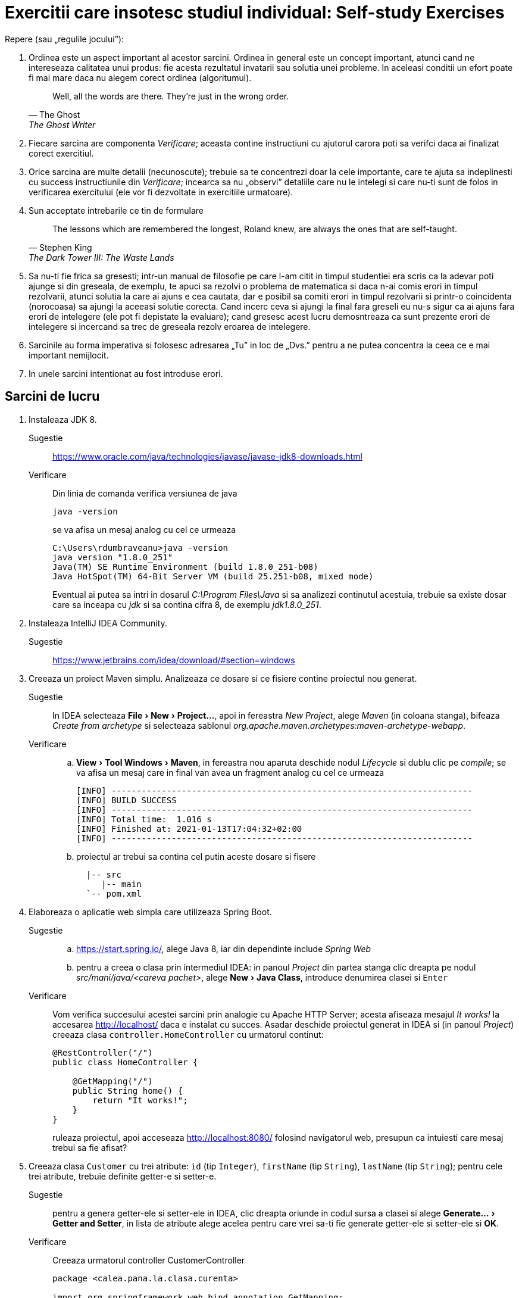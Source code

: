 = Exercitii care insotesc studiul individual: Self-study Exercises
:experimental:

Repere (sau „regulile jocului”):

. Ordinea este un aspect important al acestor sarcini. Ordinea in general este un concept important, atunci cand ne intereseaza calitatea unui produs: fie acesta rezultatul invatarii sau solutia unei probleme.
In aceleasi conditii un efort poate fi mai mare daca nu alegem corect ordinea (algoritumul). 
+
[quote, The Ghost, The Ghost Writer]
____
Well, all the words are there.
They're just in the wrong order.
____
. Fiecare sarcina are componenta _Verificare_; aceasta contine instructiuni cu ajutorul carora poti sa verifci daca ai finalizat corect exercitiul.
. Orice sarcina are multe detalii (necunoscute); trebuie sa te concentrezi doar la cele importante, care te ajuta sa indeplinesti cu success instructiunile din _Verificare_; 
incearca sa nu „observi” detaliile care nu le intelegi si care nu-ti sunt de folos in verificarea exercitului (ele vor fi dezvoltate in exercitiile urmatoare).
. Sun acceptate intrebarile ce tin de formulare
+
[quote, Stephen King, The Dark Tower III: The Waste Lands]
The lessons which are remembered the longest, Roland knew, are always the ones that are self-taught.
. Sa nu-ti fie frica sa gresesti; intr-un manual de filosofie pe care l-am citit in timpul studentiei era scris ca la adevar poti ajunge si din greseala, de exemplu, te apuci sa rezolvi o problema de matematica si 
daca n-ai comis erori in timpul rezolvarii, atunci solutia la care ai ajuns e cea cautata, dar e posibil sa comiti erori in timpul rezolvarii si printr-o coincidenta (norocoasa) sa ajungi la aceeasi solutie corecta. 
Cand incerc ceva si ajungi la final fara greseli eu nu-s sigur ca ai ajuns fara erori de intelegere (ele pot fi depistate la evaluare); cand gresesc acest lucru demosntreaza ca sunt prezente erori de intelegere si 
incercand sa trec de greseala rezolv eroarea de intelegere.
. Sarcinile au forma imperativa si folosesc adresarea „Tu” in loc de „Dvs.” pentru a ne putea concentra la ceea ce e mai important nemijlocit.
. In unele sarcini intentionat au fost introduse erori.

== Sarcini de lucru

. Instaleaza JDK 8.
Sugestie:: https://www.oracle.com/java/technologies/javase/javase-jdk8-downloads.html
Verificare:: Din linia de comanda verifica versiunea de java
+
[source, shell]
java -version
+
se va afisa un mesaj analog cu cel ce urmeaza
+
[source, shell]
----
C:\Users\rdumbraveanu>java -version
java version "1.8.0_251"
Java(TM) SE Runtime Environment (build 1.8.0_251-b08)
Java HotSpot(TM) 64-Bit Server VM (build 25.251-b08, mixed mode)
----
+
Eventual ai putea sa intri in dosarul _C:\Program Files\Java_ si sa analizezi continutul acestuia, trebuie sa existe dosar care sa inceapa cu _jdk_ si sa contina cifra 8, de exemplu _jdk1.8.0_251_. 

. Instaleaza IntelliJ IDEA Community.
Sugestie:: https://www.jetbrains.com/idea/download/#section=windows

. Creeaza un proiect Maven simplu. Analizeaza ce dosare si ce fisiere contine proiectul nou generat.
Sugestie:: In IDEA selecteaza menu:File[New > Project...], apoi in fereastra _New Project_, alege _Maven_ (in coloana stanga), bifeaza _Create from archetype_ si selecteaza sablonul _org.apache.maven.archetypes:maven-archetype-webapp_.
Verificare:: 
.. menu:View[Tool Windows > Maven], in fereastra nou aparuta deschide nodul _Lifecycle_ si dublu clic pe _compile_; se va afisa un mesaj care in final van avea un fragment analog cu cel ce urmeaza
+
[source, shell]
----
[INFO] ------------------------------------------------------------------------
[INFO] BUILD SUCCESS
[INFO] ------------------------------------------------------------------------
[INFO] Total time:  1.016 s
[INFO] Finished at: 2021-01-13T17:04:32+02:00
[INFO] ------------------------------------------------------------------------
----
.. proiectul ar trebui sa contina cel putin aceste dosare si fisere
+
[source,ascii,subs="verbatim,attributes"]
----
  |-- src
     |-- main
  `-- pom.xml
----

. Elaboreaza o aplicatie web simpla care utilizeaza Spring Boot.
Sugestie:: 
.. https://start.spring.io/, alege Java 8, iar din dependinte include _Spring Web_
.. pentru a creea o clasa prin intermediul IDEA: in panoul _Project_ din partea stanga clic dreapta pe nodul _src/mani/java/<careva pachet>_, alege menu:New[Java Class], introduce denumirea clasei si kbd:[Enter]
Verificare::
Vom verifica succesului acestei sarcini prin analogie cu Apache HTTP Server; acesta afiseaza mesajul _It works!_ la accesarea http://localhost/ daca e instalat cu succes.
Asadar deschide proiectul generat in IDEA si (in panoul _Project_) creeaza clasa `controller.HomeController` cu urmatorul continut:
+
[source,java]
----
@RestController("/")
public class HomeController {

    @GetMapping("/")
    public String home() {
        return "It works!";
    }
}
----
+
ruleaza proiectul, apoi acceseaza http://localhost:8080/ folosind navigatorul web, presupun ca intuiesti care mesaj trebui sa fie afisat?

. Creeaza clasa `Customer` cu trei atribute: `id` (tip `Integer`), `firstName` (tip `String`), `lastName` (tip `String`); pentru cele trei atribute, trebuie definite getter-e si setter-e.
Sugestie:: pentru a genera getter-ele si setter-ele in IDEA, clic dreapta oriunde in codul sursa a clasei si alege menu:Generate...[Getter and Setter], in lista de atribute alege acelea pentru care vrei sa-ti fie generate getter-ele si setter-ele si btn:[OK].
Verificare:: Creeaza urmatorul controller CustomerController
+
[source, java]
----
package <calea.pana.la.clasa.curenta>

import org.springframework.web.bind.annotation.GetMapping;
import org.springframework.web.bind.annotation.RestController;

import <calea.pana.la.clasa.Customer.inclusiv>

@RestController
public class CustomerController {

    @GetMapping("/customers")
    public Customer customer() {
        Customer customer = new Customer();
        customer.setFirstName("Jack");
        customer.setLastName("Bauer");

        return customer;
    }
}
----
+
ruleaza proiectul, apoi acceseaza http://localhost:8080/customers folosind navigatorul web, ar trebui sa vezi reprezentarea JSON a obiectului `Customer` creat in controller.

. In fisierul _pom.xml_, in sectiunea _dependencies_ adauga dependinta:
+
[source,xml]
----
<dependency>
    <groupId>org.springframework.boot</groupId>
    <artifactId>spring-boot-starter-thymeleaf</artifactId>
</dependency>
----
+
Creeaza in dosarul _src/main/resources/templates_ fisierul _customer.html_ cu urmatorul continut:
+
[source,html]
----
<!DOCTYPE HTML>
<html xmlns:th="http://www.thymeleaf.org">
<head>
    <title>Getting Started: Serving Web Content</title>
    <meta http-equiv="Content-Type" content="text/html; charset=UTF-8" />
</head>
<body>
    <div>
        <p>Id: <span th:text="${customer.id}">none</span>.</p>
        <p>First name: <span th:text="${customer.firstName}">none</span>.</p>
        <p>Last name: <span th:text="${customer.lastName}">none</span>.</p>
    </div>
</body>
</html>
----
+
Iar in `CustomerController` inlocuieste adnotarea `@RestController` cu `@Controller`, la metoda `customer()` adauga in lista de parametri `Model model`, schimba tipul de intoarcere din `Customer` in `String`, inauntrul metodei,
in loc de `return customer;` vom returna valoarea `"customer"` (de fapt e numele fisierului _customer.html_ fara extensie) si in final inainte de a returna aceasta valoare vom pune variabila `customer` pe model
in felul urmator `model.addAttribute("customer", customer)`.

Verificare:: acceseaza http://localhost:8080/customers folosind navigatorul web, ar trebui sa vezi o pagina HTML cu atributele obiectului `Customer` creat in controller.
Sugestie:: In caz ca se va afisa mesajul de eroare _This application has no explicit mapping for /error, so you are seeing this as a fallback._ deschide menu:View[Tool Windows > Maven],
in fereastra nou aparuta deschide nodul _Dependencies_ si verifica daca in lista de dependinte e prezenta _spring-boot-starte-thymeleaf_; in caz ca lipseste click pe _Reload All Maven Projects_.

Intrebare:: In caz ca vom uita sa inlocuim adnotarea `@RestController` cu `@Controller`, atunci navigatorul va afisa doar cuvantul _customer_; de ce?

. Muta variabila locala `Customer customer` din metoda `String customer(Model)` cu un nivel mai sus, adica deja cu rol de atribut al clasei `CustomerController`, iar initializarea variabilei o vei face in constructor:
+
[source, java]
----
public class CustomerController {

    private Customer customer;

    public CustomerController() {
        customer = new Customer();
        customer.setFirstName("Jack");
        customer.setLastName("Bauer");
    }

	/* ... */
}
----
+
astfel in metoda `customer(Model)` vor ramane doar:
+
[source, java]
----
model.addAttribute("customer", customer);

return "customer";
----
+
Adauga metoda care va fisa formularul
+
[source, java]
----
    @GetMapping("/customers/edit")
    public String customerForm(Model model) {
        model.addAttribute("customer", customer);

        return "customer-form";
    }
----
+
si metoda care va primi datele de la formular
+
[source, java]
----
    @PostMapping("/customers")
    public String customerSubmit(@ModelAttribute Customer customer, Model model) {
        this.customer.setFirstName(customer.getFirstName());
        this.customer.setLastName(customer.getLastName());

        return "redirect:/customers";
    }
----
+
In fisierul _customer.html_ adauga
+
[source,html]
----
<a th:href="@{/customers/edit}">Edit</a>
----
+
si creeaza fisierul _customer-form.html_
+
[source, html]
----
<!DOCTYPE HTML>
<html xmlns:th="https://www.thymeleaf.org">
<head>
    <title>Getting Started: Handling Form Submission</title>
    <meta http-equiv="Content-Type" content="text/html; charset=UTF-8" />
</head>
<body>
    <h1>Form</h1>
    <form action="#" th:action="@{/customers}" th:object="${customer}" method="post">
        <p>Id: <input type="text" th:field="*{id}" /></p>
        <p>First name: <input type="text" th:field="*{firstName}" /></p>
        <p>Last name: <input type="text" th:field="*{lastName}" /></p>
        <p><input type="submit" value="Submit" /> <input type="reset" value="Reset" /></p>
    </form>
</body>
</html>
----

Verificare:: acceseaza http://localhost:8081/customers, apasa pe link-ul _Edit_, modifica careva valori in formular si _Submit_; in pagina nou aparauta trebuie sa vezi noile date. iara daca iarasi Edit, deja in firmular sa vezi noile date.

Intrebare:: 1. daca nu stergem First Name si sau Last Name. ce se va intampla; 2. de ce nu se modifica Id-ul?

. Adauga dependinta Maven `org.springframework.boot:spring-boot-starter-validation`. In clasa `Customer`, pe atributele `firstName` si `lastName` pune perechea de adnotari (din pachetul `javax.validation.constraints`):
+
[source, java]
----
@NotNull
@Size(min=2, max=30)
----
+
In controler pe langa adnotarea `@ModelAttribute` adaugati si `@Valid` la parametrul `customer` in metoda `customerSubmit()`, tot la aceasta metoda adaugati parametrul `BindingResult bindingResult`, iar inauntrul metodei,
chiar la inceput pune verifcarea validitatii obiectului primit:
+
[source, java]
----
if (bindingResult.hasErrors()) {
    return "customer-form";
}
----
+
In formularul din _customer-form.html_ in cadrul paragrafului (`<p>`) pentru campul _First name_ pune fragmentul
+
[source, html]
----
<span class="error" th:if="${#fields.hasErrors('firstName')}" th:errors="*{firstName}">Name error</span>
----
+
exact inainte de sfarsitul paragrafului (`</p>`), iar in cadrul paragrafului pentru campul _Last name_, pune:
+
[source, html]
----
<span class="error" th:if="${#fields.hasErrors('lastName')}" th:errors="*{lastName}">Name error</span>
----
+
Optional in acest fisier, in `<head>...</head>` putem punce stilurile:
+
[source, html]
----
<style>
.error {color: red;}
</style>
----

Verificare:: acceseaza http://localhost:8081/customers, apasa pe link-ul _Edit_, modifica careva valori, dar numaidecat lasa gol unul din campurile _First name_ sau _Last name_ in formular si _Submit_.

Sugestie:: in https://docs.spring.io/spring-framework/docs/current/reference/html/web.html[documentatia Spring] este
mentionat faptul ca parametrul de tip `BindingResult` trebuie sa fie declarat imediat dupa parametrul care are
adnotarea `@Validate`:
+
[quote]
____
You must declare an Errors, or BindingResult argument immediately after the validated method argument.
____
+
cu alte cuvinte, pentru o astfel de signatura:
+
[source, java]
----
@PostMapping("update")
public String update(@Valid @ModelAttribute AccountForm form, BindingResult result) {
    // ...
}
----
+
va functiona, pe cand asa o signatura nu:
+
[source, java]
----
@PostMapping("update")
public String update(@Valid @ModelAttribute AccountForm form, Model model, BindingResult result) {
    // ...
}
----

. Adauga proprietatea `email` de tip `String` pe clasa `Customer`. Proprietatea trebuie sa fie editabila de utilizator.
+
Verificare:: acceseaza http://localhost:8081/customers, apasa pe link-ul _Edit_, in formular trebuie sa fie prezent campul _Email_, care sa accepte doar adrese de email valide.

Sugestie:: vezi aici https://docs.jboss.org/hibernate/stable/validator/reference/en-US/html_single/#validator-gettingstarted-createmodel si aici https://docs.jboss.org/hibernate/beanvalidation/spec/2.0/api/javax/validation/constraints/package-summary.html care ar fi cea mai potrivita adnotarea pentru validarea campului `email`.

. In `CustomerController` inlocuieste atributul `Customer customer` cu lista `List<Customer> customers`, respectiv modifica initializarea din constructor in felul urmator:
+
[source, java]
----
customers = new ArrayList<>();
Customer customer = new Customer();
customer.setId(1);
customer.setFirstName("Jack");
customer.setLastName("Bauer");
customer.setEmail("jbauer@example.com");
customers.add(customer);
----
+
iar mai jost de constructor adauga metoda:
+
[source, java]
----
private Customer findById(Integer id) {
    // aici itereaza prin toate elementele listei customers
    // si compara .getId() cu parametrul id
    // in caz ca sunt egale intoarce acest element.
    // Daca nu s-au gasit elemente intoarce null.
}
----
+
In metodele adnotate cu `@GetMapping("/customers")` si `@GetMapping("/customers/edit")` modifica adnotarile in `@GetMapping("/customers/{id}")` si `@GetMapping("/customers/edit/{id}")`, la lista de parametri adauga `@PathVariable(name = "id") Integer id`,
iar in corpurile acestor metode inlocuieste utilizarea variabilei `customer` cu `findById(id)`. In metoda `customerSubmit()` comenteaza liniile de code care sunt cu eroare.
Actualizeaza sabloanele html: in _customer.html_ inlocuieste `<a th:href="@{/customers/edit}">Edit</a>` cu `<a th:href="@{/customers/edit/{id}(id=${customer.id})}">Edit</a>`. In _customer-form.html_,
la elementu-ul HTML de tip `input` care afiseaza id-ul adauga atributul `readonly`.

Verificare:: ruleaza proiectul, apoi acceseaza http://localhost:8080/customer/1 folosind navigatorul web, ar trebui sa fie afisat customer-ul.

. Adauga fisierul _customer-list.html_:
+
[source, html]
----
<!DOCTYPE HTML>
<html xmlns:th="http://www.thymeleaf.org">
<head>
    <title>Customer list</title>
    <meta http-equiv="Content-Type" content="text/html; charset=UTF-8" />
</head>
<body>
    <h1>Customer list</h1>
    <div>
        <table>
            <tr>
                <th>Id</th>
                <th>Name</th>
                <th>Email</th>
                <th>Edit</th>
            </tr>
            <tr th:each ="customer : ${customers}">
                <td th:text="${customer.id}"></td>
                <td th:text="${customer.firstName + ' ' + customer.lastName}"></td>
                <td th:text="${customer.email}"></td>
                <td><a th:href="@{/customers/edit/{id}(id=${customer.id})}">Edit</a></td>
            </tr>
        </table>
    </div>
</body>
</html>
----
+
iar in controler adauga metoda:
+
[source, java]
----
    @GetMapping("/customers")
    public String customer(Model model) {
        model.addAttribute("customers", customers);
        return "customer-list";
    }
----
+
In fisierele _customer.html_ si _customer-form.html_ imediat sub elementul `<h1>` pune acest fragment:
+
[source, html]
----
    <div>
        <a th:href="@{/customers/}">Back to customer list</a>
    </div>
----

Verificare:: ruleaza proiectul, apoi acceseaza http://localhost:8080/customers/ folosind navigatorul web, trebuie sa fie afisat un tabel cu un customer, iar din orice alta pagina un click pe _Back to customer list_ trebuie sa ne aduga la aceasta tabel.

. Modifica metoda `customerSubmit()` astfel incat daca `customer` are id-ul diferit de `null`, atunci cu ajutorul metodei `findById()` acel customer este gasit in lista si atributele sale sunt actualizate (`firstName`, `lastName` si `email`, nu si `id`).
In caz ca id-ul este `null`. Determina id-ul ultimului customer din lista, si seteaza-l ca `+1`. La final obiectul nou creat trebuie adaugat la lista `customers`, iar valoarea returnata schimba in:
+
[source, java]
----
return "redirect:/customers/" + <newCustomer>.getId();
----
+
In fisierul _customer-list.html_ undeva sus, dupa `h1`, adauga:
+
[source, html]
----
    <div>
        <a th:href="@{/customers/add}">Add customer</a>
    </div>
----
+
Ia in controler sub `customerSubmit()`:
+
[source, java]
----
    @GetMapping("/customers/add")
    public String customerAdd(Model model) {
        model.addAttribute("customer", new Customer());
        return "customer-form";
    }
----

Verificare:: acceseaza http://localhost:8080/customers/, click pe _Add customer_, completeaza formularul, dupa click pe _Submit_, ar trebui sa vezi customer-ul nou creat; click pe _Back to customer list_ si in table ar trebuie sa vezi doi customer-i.

. Ai observat ca in ambele cazuri: fie modificam un customer fi il cream, titlul paginii e acelasi _Form_. Pentru a face titlul dinamic ne vom folosi de aceeasi conditie: `id` este sau nu `null`.
Dupa cum ai observat formulele dinamice le scriem in atribute prefixate cu `th:`. Asa vom face si aici (_customer-form.html_):
+
[source, html]
----
<h1 th:text="${customer.id == null} ? 'Create a customer' : 'Edit a customer:'" />
----

Verificare:: editeaza un customer, titlul trebuie sa inceapa cu _Edit ..._, iar la creare - cu _Create ..._.

. Creeaza clasa
+
[source, java]
----
@ResponseStatus(value = HttpStatus.NOT_FOUND)
public class ResourceNotFoundException extends RuntimeException {
    public ResourceNotFoundException() {
        super();
    }

    public ResourceNotFoundException(final String message, final Throwable cause) {
        super(message, cause);
    }

    public ResourceNotFoundException(final String message) {
        super(message);
    }

    public ResourceNotFoundException(final Throwable cause) {
        super(cause);
    }
}
----
+
In metoda cu `@GetMapping("/customers/{id}")`, in loc de `model.addAttribute("customer", findById(id))`:
+
[source, java]
----
Customer customer = findById(id);
if (customer == null) throw new ResourceNotFoundException("Customer with id = " + id + " not found"));
model.addAttribute("customer", customer);
return "customer";
----
+
In _resources/application.properties_:
+
[source, properties]
----
server.error.include-message=always
----

Verificare:: acceseaza http://localhost:8081/customers/2, trebuie sa fie afisata pagina care sa contina mesajul de eroare corespunzator.

. Implementeaza tratarea erorilor prin exceptii (`ResourceNotFoundException`) in toate metodele unde este utilizata metods `findById()`.

Verificare::
+
.. acceseaza http://localhost:8080/customers/edit/2, ar trebui sa vezi pagina de eroare.
.. acceseaza http://localhost:8080/customers/edit/1, pune break point pe prima linie din metoda `customerSubmit()`, kbd:[Alt+Shift+F8], apeleazea `setId(2)` pentru primul element din lista `customers`, apoi kbd:[F9], ar trebui sa vezi pagina de eroare.

. In pagina de eroare putem include mai multe detalii `server.error.include-binding-errors` (`never`, `always`, `on-param`), `server.error.include-exception` (`false`, `true`), `server.error.include-message` (`never`, `always`, `on-param`) si `server.error.include-stacktrace` (`never`, `always`, `on-param`).
Mai multe detalii pe pagina https://docs.spring.io/spring-boot/docs/current/reference/html/appendix-application-properties.html. Daca punem valoarea `on-param` atunci aceste optiuni vor fi activate da in query string va fi prezent parametrul corespunzator:
`errors`, `message` si `trace`.

. Aceasta pagina de eroare (_Whitelabel Error Page_) poate fi deactivata prin proprietatea `server.error.whitelabel.enabled=false` sau adaptata prin crearea propriului sablon _error.html_. Creeaza fisierul _error.html_ cu titlul _Error Page_ (`<h1>`):
+
[source, html]
----
<!-- ... -->
<body>
    <!-- ... -->
    <div>
        <p>Something went wrong or the page does not exist anymore...</p>
        <table>
            <tr>
                <td>Timestamp:</td>
                <td th:text="${timestamp}"></td>
                <!-- ... -->
            </tr>
        </table>
    </div>
</body>
<!-- ... -->
----
+
si completeaza tabelul cu inca 6 randuri pentru urmatoare atribute de pe model: `path`, `error`, `status`, `message`, `exception`, `trace`.

Verificare:: acceseaza http://localhost:8080/customers/edit/2, ar trebui sa vezi pagina de eroare cu toate amanuntele despre eroare.

. Proprietatile standard care pot fi utilizate in fisierul _application.properties_ le puteti gasi in https://docs.spring.io/spring-boot/docs/current/reference/html/appendix-application-properties.html[Common Application properties]
De exemplu veti gasi o proprietate prin intermediul careia putem controla portul la care va asculta serverul de aplicatii.
Schimba portul, din 8080 in 8081.

Verificare:: Acceseaza http://localhost:8081/customers, ar trebui sa vezi lista customer-ilor.

. Creeaza clasa `CustomerRepository` si adnoteaza-o cu `@Component`. Muta in ea tot codul din controler care tine de crearea si accesarea customer-ilor, cu alte cuvinte: atributul `customers`, initializarea acestuia din controler
(cu redenumirea constructorului) si metoda `findById()` (doar corpul metodei).
Codul care adauga/actualizeaza un customer va fi implementat intr-o metoda nou: `Customer save(Customer customer)`, aceasta metoda va verifica atributul `id` de la parametrul `customer` pentru a decide daca e un obiect nou sau existent.
Toate metodele din `CustomerRepository` vor avea visibilitatea `public`. Referirea acestuia in controler se va face gratie codului:
+
[source, java]
----
    private CustomerRepository customerRepository;

    public CustomerController(CustomerRepository customerRepository) {
        this.customerRepository = customerRepository;
    }
----
+
In contextul framework-ului acest procedeu (declararea dependintelor in constructor) se numeste _injectarea dependintelor prin constructor_
(cu alte cuvinte Spring va lua asupra s-a crearea obiectului de tip `CustomerRepository` si-l va injecta ca parametru la constructorul controlerului, atunci cand se va construi insusi controlerul).
Corespunzator `CustomerRepository` este  o _dependinta_ pentru `CustomerController` deoarece controlerul foloseste metode ale acestei clase (depinde de functionalul acesteia).

. In `CustomerRepository` adauga metoda:
+
[source, java]
----
public List<Customer> findByAllFields(String value);
----
+
aceasta metoda va returna lista de customeri pentru care cel putin `firstName`, `lastName` sau `email` va contine parametrul `value` ca substring. In controler:
+
[source, java]
----
@GetMapping("/customers/search")
public String search(@RequestParam("q") String query) {
    List<Customer> customers = customerRepsitory.findByAllFields(q);
    return "search";
}
----
+
Creeaza fisierul _search.html_, care va contine 2 parti: prima un formular de cautare, iar mai jost rezultatul cautarii.

. *Teste unitare* In `CustomerRepository` clic pe denumirea clasei, kbd:[Alt+Enter] si alege _Create Test_.
In ferestra _Create Test_ bifeaza _setUp/@Before_ si alege `findById(id:Integer):Customer` din lista, apoi btn:[OK].
In clasa `CustomerRepositoryTest` (generata automat de IDEA) defineste campul `repository` (`CustomerRepository`) cu
visibilitatea `private`. Iar in metoda adnotata cu `@BeforeEach` initializeaza acest camp. Redenumeste metoda `findById`
in `findById_afterConstruction` si:
+
[source, java]
----
    @Test
    void findById_afterConstruction() {
        Customer customer = repository.findById(1);
        assertNotNull(customer);
    }
----
+
Ruleaza testul apasand pe iconitea verde in forma de simbolul _play_ din partea stanga a metodei `findById_afterConstruction()`.
Aceasta metoda este un test (unitar).
Menirea testelor este de ane asigura ca codul scris se va comporta intr-un fel anume si nu altfel.
Asteptarile noastre refritoare la cod sunt exprimate prin asertiuni (asserts).
Intrucat in Spring Boot este folosita biblioteca JUnit 5 putem opera nemijlocit (out of the box) cu urmatoarele asertiuni:
https://junit.org/junit5/docs/current/api/org.junit.jupiter.api/org/junit/jupiter/api/Assertions.html[Class Assertions]

Verificare:: In constructorul clasei `CustomerRepository` modifica id-ul customerului folosit pentru intializarea
listei de customeri, nu conteaza valoarea, important e sa nu fie 1, apoi fa build la proiect; buildul trebuie sa pice.

. Adauga in metoda `findById_afterConstruction()` asertiunea care testeaza daca numarul de customeri este exact unu imediat dupa construirea obiectului `CustomerRepository`.

Sugestie:: `findAll()` intoarce o lista care are metoda `size()`, iar asertiunea ar fi `assertEquals`.

. Adauga un test pentru metoda `save()` in felul urmator: creeaza un obiect de tip Customer cu id-ul 1, iar pentru
celealte campuri alege valori dupa dorinta, apeleaza metoda `sava()` cu acest obiect, apoi apeleaza `findById(1)` si
adauga cate o asertiune pentru fiecare camp:
+
[source, java]
----
    assertEquals(1, customer.getId());
    assertEquals("/*...*/", customer.getFistName());
    /* ... */
----

. Adauga un test pentru metoda `save()` in felul urmator: creeaza un obiect de tip Customer cu id-ul `null`, iar pentru
celealte campuri alege valori dupa dorinta, apeleaza metoda `save()` cu acest obiect, stocheaza rezultatul apelului la metoda intr-o variabila,
de exemplu `savedCustomer`, apeleaza `findById(savedCustomer.getId())` si
adauga cate o asertiune pentru fiecare camp:
+
[source, java]
----
    assertEquals(1, customer.getId());
    assertEquals("/*...*/", customer.getFistName());
    /* ... */
----

. Adauga un test pentru metoda `save` care verifica modul in care este generata valoarea `id`.

. Adauga un test pentru `findByAllFields()` care ar verifica daca are loc cautarea dupa `firstName`.

. Adauga alt test pentru `findByAllFields()` care ar verifica daca are loc cautarea dupa `lastName`.

. Adauga alt test pentru `findByAllFields()` care ar verifica daca are loc cautarea dupa `email`.

. *Teste de integrare* Creeaza clasa cu teste pentru `HomeController`. Adnoteaza clasa cu `@SpringBootTest` si `@AutoConfigureMockMvc`. Adauga campul privat
+
[source, java]
----
@Autowired
private MockMvc mockMvc;
----
+
si metoda
+
[source, java]
----
@Test
public void home() throws Exception {
    mockMvc.perform(get("/")).andDo(print()).andExpect(status().isOk())
	    .andExpect(content().string(containsString("It works!")));
}
----

Verificare:: ruleaza testul.

. Creeaza clasa cu teste pentru `CustomerController`, adnoteaza cu `@SpringBootTest` si `@AutoConfigureMockMvc`. Adauga campul privat
+
[source, java]
----
@Autowired
private MockMvc mockMvc;
----
+
iar in metoda test apeleaza: `mockMvc.perform(post("/customers")).andDo(print()).andExpect(status().isOk())`. Verifica prin `customerRepository` daca
a fost actualizat customer.

. Adauga test pentru operatia de creare.

. Adauga un test pentru operatia de citire a unui customer cu id inexistent.

. Adauga un test pentru oepratia de actualizarea a unui customer cu id inexistent.

. *Monitorizare şi supervizarea* Adauga dependinta _org.springframework.boot:spring-boot-starter-actuator_, iar in _application.properties_:
+
[source, properties]
----
management.endpoints.web.exposure.include=*
----

Verificare:: acceseaza http://localhost:8080/actuator/env

. Daca vei accesa http://localhost:8080/actuator/ vei observa toate endpoint-rile acestuia, de exemplu pa langa http://localhost:8081/actuator/env/ exista
si http://localhost:8081/actuator/env/{toMatch}, unde {toMatch} este numele variabilei. Apeleaza http://localhost:8081/actuator/env/{toMatch} cu numele variabilei care  indica
unde e instalat JDK.

. Folosind href: http://localhost:8080/actuator/metrics/{requiredMetricName} determina numarul de clase incarcate si memoria utilizata de aplicatie.

. Descopera (fa o lista) a adreselor (URL-urilor) disponibile in aplicatie prin http://localhost:8080/actuator/mappings.

. Gaseste bean-ul `CustomerRepository` folsind http://localhost:8080/actuator/beans.

. Pentru http://localhost:8080/actuator/health
+
[source, properties]
----
management.endpoint.health.show-details=always
----
+
Folsind exemple de aici https://www.amitph.com/custom-health-check-spring-boot-actuator/ scrie un health indicator care va afisa numarul de customeri disponibili.

. Scrie un test pentru indicator.

. Scrie un nou endpoint pentru acutator care va contine, autorul aplicatie, grupa, cursul etc. Foloseste exemplul de aici https://www.baeldung
.com/spring-boot-actuators#custom-endpoint.

. *Bean-uri* Intr-un proiect Spring Boot creeaza controller-ul `MovieController` si clasa `MovieLister`. Adnoteaza controlerul cu `@RestController`, iar `MovieLister` cu
`@Service` (e
un caz particular al adnotarii `@Component`).
In `MovieLister` defineste metoda `list()`, aceasta metoda trebuie sa fie publica si sa intoarca un `String`, de exemplu `"A list of movies"`.
Injecteaza `MovieLister` in `MovieController`, iar in `MovieController` defineste o metoda care va fi mapata la adresa "/movies/"  si va intoarce raspunsul de la serviciul `MovieLister`.

Verificare:: acceseaza http://localhost:8080/movies, ar trebuie sa vezi reprezentarea JSON a textului _A list of movies_.

. Redenumeste `MovieLister` in `ImdbMovieLister`, iar in string-ul `"A list of movies"` in `"A list of movies from IMDb"`.
Creeaza interfata (`interface`) `MovieLister` cu o singura metoda `String list()`. Intoarce-te la `ImdbMovieLister` si modifica-l declarand ca extinde `MovieLister`,
iar deasupra la metoda `list` pune adnotarea `@Override`.
Analog cu `ImdbMovieLister` creeaza serviciul `RottenTomatoesMovieLister`, care va intoarce mesajul `"A list of movies from Rotten Tomatoes"`.
Daca vei rula aplicatia, vei avea eroare de la spring. Am putea folosi adnotarea `@Primary` pe unul din serviciuri.
Pune pe oricare din ele astfel incar

Verificare:: la accesarea http://localhost:8080/movies sa se afiseze _A list of movies from Rotten Tomatoes_.

. Adnotarea `@Service` are parametrul name, pentru aindica numele bean-ului. Dar implicit numele bean-ului e generat din numele clasei folsoind camel case.
Cu alte cuvinte pentru clasa `WikipediaMovieLister` numele va fi `wikipediaMovieLister`. Pentru a indica numele bean-urlui de care avem nevoie,
in constructor inaintea parametrilui se pune adnotarea `@Qualifier("<numele bean-ului>")`. Injecteaza bean-ul IMDb folosind `@Qualifier`.


. Injectare, prin `@Bean` in clase cu `@Configuration`

. Injectarea de valori ale properietatilor din .properties

. Injectare de liste

. Injectare de dictionare

. Fuzionarea dictionarelor (listelor)

. `null` si empty value in contextul bean-urilor

. Adnotarea `@DependsOn`

. Lazy

. Conceptul de Applicatio Context

. Scop: prototip

. Scop: singletone

. Scop: session

. Scop: request

. Mai multe detalii despre controlere, receptionarea parametrilor `@RequestAttribute` etc

. sync/long running background tasks

. securitate

. Instaleaza PostgreSQL (inclusiv pgAdmin).
Verificare:: lanseaza pgAdmin, ar trebui sa te poti conecta la serverul existent (sub nodul _Servers_ din panoul din stanga)
folosind parola setata in timpul instalarii pentru utilizatorul _postgres_.

. Folosind pdAdmin creeaza o baza de date. In cadrul acestei baze de date creeaza tabelul _customers_ cu coloanele: _id_, _first_name_, _last_name_ si _email_:
+
[source, sql]
----
CREATE TABLE customers (
	id int PRIMARY KEY GENERATED ALWAYS AS IDENTITY,
	first_name text NOT NULL,
	last_name text NOT NULL,
	email text NOT NULL
);
----
+
Verificare:: in pgAdmin urmatoarea comanda SQL trebuie sa se execute fara erori:
+
[source, sql]
----
INSERT INTO customers (first_name, last_name, email) VALUES ('Jack', 'Bauer', 'jbauer@example.com');
----

. Elaboreaza o aplicatie web simpla care utilizeaza Spring Boot si are incluse dependintele pentru conexiunea la baza de date.
In fisierul _resources/application.properties_ adauga proprietatile:
+
[sourse, properties]
----
spring.datasource.url= jdbc:postgresql://localhost:5432/<numele bazei de date>
spring.datasource.username=postgres
spring.datasource.password=<parola utilizatorului postgres>
----
+
Adauga dependinta Maven `org.postgresql:postgresql:42.2.18`.

Sugestie:: https://start.spring.io/, alege Java 8, iar din dependinte include _Spring Web_ si _Spring Data JPA_

Verificare:: porneste proiectul, acesta trebuie sa porneasca fara erori.

. Creeaza clasa `Customer` cu campurile: `id`, `firstName`, `lastName` si `email`. Adnoteaza clasa cu `@Entity` si `@Table(name = "customers")`.
Pe campul `id` pune adnotarile `@Id` si `@GeneratedValue(strategy=GenerationType.AUTO)`. Pe campul `firstName` adnotarea `@Column(name = "first_name")`.
Analog campurile ramase trebui adnotate cu `@Column(name = "<denumirea coloanei in tabel>")`.
Creeaza interfata `CustomerRepository` care va extinde `CrudRepository<Customer, Integer>` si adauga o singura linie de cod:
+
[source, java]
----
List<Customer> findAll();
----

Verificare:: creeaza rest controlerul `CustomerController`, injecteaza `CustomerRepository`, creeaza o metoda mapata la adresa _/customers/_
care apeleaza `findAll()` si intoarce rezultatul; porneste proiectul si acceseaza http://localhost:8080/customers/

. [legatura Customer Address]

. [CRUD Address]
